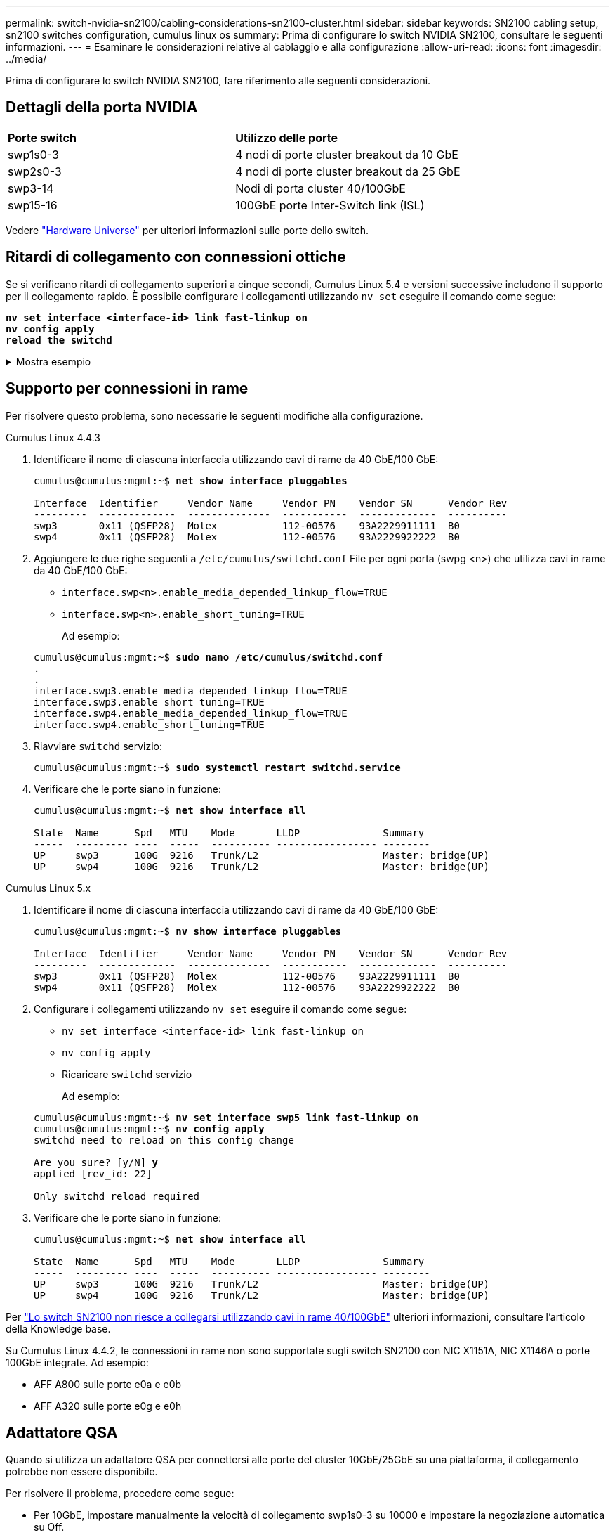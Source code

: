 ---
permalink: switch-nvidia-sn2100/cabling-considerations-sn2100-cluster.html 
sidebar: sidebar 
keywords: SN2100 cabling setup, sn2100 switches configuration, cumulus linux os 
summary: Prima di configurare lo switch NVIDIA SN2100, consultare le seguenti informazioni. 
---
= Esaminare le considerazioni relative al cablaggio e alla configurazione
:allow-uri-read: 
:icons: font
:imagesdir: ../media/


[role="lead"]
Prima di configurare lo switch NVIDIA SN2100, fare riferimento alle seguenti considerazioni.



== Dettagli della porta NVIDIA

|===


| *Porte switch* | *Utilizzo delle porte* 


 a| 
swp1s0-3
 a| 
4 nodi di porte cluster breakout da 10 GbE



 a| 
swp2s0-3
 a| 
4 nodi di porte cluster breakout da 25 GbE



 a| 
swp3-14
 a| 
Nodi di porta cluster 40/100GbE



 a| 
swp15-16
 a| 
100GbE porte Inter-Switch link (ISL)

|===
Vedere https://hwu.netapp.com/Switch/Index["Hardware Universe"^] per ulteriori informazioni sulle porte dello switch.



== Ritardi di collegamento con connessioni ottiche

Se si verificano ritardi di collegamento superiori a cinque secondi, Cumulus Linux 5.4 e versioni successive includono il supporto per il collegamento rapido. È possibile configurare i collegamenti utilizzando `nv set` eseguire il comando come segue:

[listing, subs="+quotes"]
----
*nv set interface <interface-id> link fast-linkup on*
*nv config apply*
*reload the switchd*
----
.Mostra esempio
[%collapsible]
====
[listing, subs="+quotes"]
----
cumulus@cumulus-cs13:mgmt:~$ *nv set interface swp5 link fast-linkup on*
cumulus@cumulus-cs13:mgmt:~$ *nv config apply*
*switchd need to reload on this config change*

Are you sure? [y/N] *y*
applied [rev_id: 22]

Only switchd reload required
----
====


== Supporto per connessioni in rame

Per risolvere questo problema, sono necessarie le seguenti modifiche alla configurazione.

[role="tabbed-block"]
====
.Cumulus Linux 4.4.3
--
. Identificare il nome di ciascuna interfaccia utilizzando cavi di rame da 40 GbE/100 GbE:
+
[listing, subs="+quotes"]
----
cumulus@cumulus:mgmt:~$ *net show interface pluggables*

Interface  Identifier     Vendor Name     Vendor PN    Vendor SN      Vendor Rev
---------  -------------  --------------  -----------  -------------  ----------
swp3       0x11 (QSFP28)  Molex           112-00576    93A2229911111  B0
swp4       0x11 (QSFP28)  Molex           112-00576    93A2229922222  B0
----
. Aggiungere le due righe seguenti a `/etc/cumulus/switchd.conf` File per ogni porta (swpg <n>) che utilizza cavi in rame da 40 GbE/100 GbE:
+
** `interface.swp<n>.enable_media_depended_linkup_flow=TRUE`
** `interface.swp<n>.enable_short_tuning=TRUE`
+
Ad esempio:

+
[listing, subs="+quotes"]
----
cumulus@cumulus:mgmt:~$ *sudo nano /etc/cumulus/switchd.conf*
.
.
interface.swp3.enable_media_depended_linkup_flow=TRUE
interface.swp3.enable_short_tuning=TRUE
interface.swp4.enable_media_depended_linkup_flow=TRUE
interface.swp4.enable_short_tuning=TRUE
----


. Riavviare `switchd` servizio:
+
[listing, subs="+quotes"]
----
cumulus@cumulus:mgmt:~$ *sudo systemctl restart switchd.service*
----
. Verificare che le porte siano in funzione:
+
[listing, subs="+quotes"]
----
cumulus@cumulus:mgmt:~$ *net show interface all*

State  Name      Spd   MTU    Mode       LLDP              Summary
-----  --------- ----  -----  ---------- ----------------- --------
UP     swp3      100G  9216   Trunk/L2                     Master: bridge(UP)
UP     swp4      100G  9216   Trunk/L2                     Master: bridge(UP)
----


--
.Cumulus Linux 5.x
--
. Identificare il nome di ciascuna interfaccia utilizzando cavi di rame da 40 GbE/100 GbE:
+
[listing, subs="+quotes"]
----
cumulus@cumulus:mgmt:~$ *nv show interface pluggables*

Interface  Identifier     Vendor Name     Vendor PN    Vendor SN      Vendor Rev
---------  -------------  --------------  -----------  -------------  ----------
swp3       0x11 (QSFP28)  Molex           112-00576    93A2229911111  B0
swp4       0x11 (QSFP28)  Molex           112-00576    93A2229922222  B0
----
. Configurare i collegamenti utilizzando `nv set` eseguire il comando come segue:
+
** `nv set interface <interface-id> link fast-linkup on`
** `nv config apply`
** Ricaricare `switchd` servizio
+
Ad esempio:

+
[listing, subs="+quotes"]
----
cumulus@cumulus:mgmt:~$ *nv set interface swp5 link fast-linkup on*
cumulus@cumulus:mgmt:~$ *nv config apply*
switchd need to reload on this config change

Are you sure? [y/N] *y*
applied [rev_id: 22]

Only switchd reload required
----


. Verificare che le porte siano in funzione:
+
[listing, subs="+quotes"]
----
cumulus@cumulus:mgmt:~$ *net show interface all*

State  Name      Spd   MTU    Mode       LLDP              Summary
-----  --------- ----  -----  ---------- ----------------- --------
UP     swp3      100G  9216   Trunk/L2                     Master: bridge(UP)
UP     swp4      100G  9216   Trunk/L2                     Master: bridge(UP)
----


--
====
Per https://kb.netapp.com/Advice_and_Troubleshooting/Data_Storage_Systems/Fabric_Interconnect_and_Management_Switches/NVIDIA_SN2100_switch_fails_to_connect_using_40_100GbE_copper_cable["Lo switch SN2100 non riesce a collegarsi utilizzando cavi in rame 40/100GbE"^] ulteriori informazioni, consultare l'articolo della Knowledge base.

Su Cumulus Linux 4.4.2, le connessioni in rame non sono supportate sugli switch SN2100 con NIC X1151A, NIC X1146A o porte 100GbE integrate. Ad esempio:

* AFF A800 sulle porte e0a e e0b
* AFF A320 sulle porte e0g e e0h




== Adattatore QSA

Quando si utilizza un adattatore QSA per connettersi alle porte del cluster 10GbE/25GbE su una piattaforma, il collegamento potrebbe non essere disponibile.

Per risolvere il problema, procedere come segue:

* Per 10GbE, impostare manualmente la velocità di collegamento swp1s0-3 su 10000 e impostare la negoziazione automatica su Off.
* Per 25GbE, impostare manualmente la velocità di collegamento swp2s0-3 su 25000 e impostare la negoziazione automatica su Off.



NOTE: Quando si utilizzano adattatori QSA 10GbE/25GbE, inserirli nelle porte 40GbE/100GbE senza interruzione (swp3-swp14). Non inserire l'adattatore QSA in una porta configurata per il breakout.



== Impostazione della velocità dell'interfaccia sulle porte di breakout

A seconda del ricetrasmettitore nella porta dello switch, potrebbe essere necessario impostare la velocità sull'interfaccia dello switch su una velocità fissa. Se si utilizzano porte breakout 10GbE e 25GbE, verificare che la negoziazione automatica sia disattivata e impostare la velocità dell'interfaccia sullo switch.

[role="tabbed-block"]
====
.Cumulus Linux 4.4.3
--
Ad esempio:

[listing, subs="+quotes"]
----
cumulus@cumulus:mgmt:~$ *net add int swp1s3 link autoneg off && net com*
--- /etc/network/interfaces     2019-11-17 00:17:13.470687027 +0000
+++ /run/nclu/ifupdown2/interfaces.tmp  2019-11-24 00:09:19.435226258 +0000
@@ -37,21 +37,21 @@
     alias 10G Intra-Cluster Node
     link-autoneg off
     link-speed 10000  *<---- port speed set*
     mstpctl-bpduguard yes
     mstpctl-portadminedge yes
     mtu 9216

auto swp1s3
iface swp1s3
     alias 10G Intra-Cluster Node
-    link-autoneg off
+    link-autoneg on
     link-speed 10000 *<---- port speed set*
     mstpctl-bpduguard yes
     mstpctl-portadminedge yes
     mtu 9216

auto swp2s0
iface swp2s0
     alias 25G Intra-Cluster Node
     link-autoneg off
     link-speed 25000 *<---- port speed set*
----
Controllare lo stato dell'interfaccia e della porta per verificare che le impostazioni siano applicate:

[listing, subs="+quotes"]
----
cumulus@cumulus:mgmt:~$ *net show interface*

State  Name      Spd    MTU    Mode        LLDP             Summary
-----  --------  -----  -----  ----------  ---------------  --------------------------------------
.
.
UP     swp1s0     10G   9216   Trunk/L2    cs07 (e4c)       Master: br_default(UP)
UP     swp1s1     10G   9216   Trunk/L2    cs07 (e4d)       Master: br_default(UP)
UP     swp1s2     10G   9216   Trunk/L2    cs08 (e4c)       Master: br_default(UP)
UP     swp1s3     10G   9216   Trunk/L2    cs08 (e4d)       Master: br_default(UP)
.
.
UP     swp3       40G   9216   Trunk/L2    cs03 (e4e)       Master: br_default(UP)
UP     swp4       40G   9216   Trunk/L2    cs04 (e4e)       Master: br_default(UP)
DN     swp5       N/A   9216   Trunk/L2                     Master: br_default(UP)
DN     swp6       N/A   9216   Trunk/L2                     Master: br_default(UP)
DN     swp7       N/A   9216   Trunk/L2                     Master: br_default(UP)
.
.
UP     swp15      100G  9216   BondMember  cs01 (swp15)     Master: cluster_isl(UP)
UP     swp16      100G  9216   BondMember  cs01 (swp16)     Master: cluster_isl(UP)
.
.
----
--
.Cumulus Linux 5.x
--
Ad esempio:

[listing, subs="+quotes"]
----
cumulus@cumulus:mgmt:~$ *nv set interface swp1s3 link auto-negotiate off*
cumulus@cumulus:mgmt:~$ *nv set interface swp1s3 link speed 10G*
cumulus@cumulus:mgmt:~$ *nv show interface swp1s3*

link                                                                                            
  auto-negotiate        off                     off                     off                   
  duplex                full                    full                    full                  
  speed                 10G                     10G                     10G                   
  fec                   auto                    auto                    auto                  
  mtu                   9216                    9216                    9216                  
[breakout]                                                                                    
  state                 up                      up                      up
----
Controllare lo stato dell'interfaccia e della porta per verificare che le impostazioni siano applicate:

[listing, subs="+quotes"]
----
cumulus@cumulus:mgmt:~$ *nv show interface*

State  Name      Spd    MTU    Mode        LLDP             Summary
-----  --------  -----  -----  ----------  ---------------  --------------------------------------
.
.
UP     swp1s0     10G   9216   Trunk/L2    cs07 (e4c)       Master: br_default(UP)
UP     swp1s1     10G   9216   Trunk/L2    cs07 (e4d)       Master: br_default(UP)
UP     swp1s2     10G   9216   Trunk/L2    cs08 (e4c)       Master: br_default(UP)
UP     swp1s3     10G   9216   Trunk/L2    cs08 (e4d)       Master: br_default(UP)
.
.
UP     swp3       40G   9216   Trunk/L2    cs03 (e4e)       Master: br_default(UP)
UP     swp4       40G   9216   Trunk/L2    cs04 (e4e)       Master: br_default(UP)
DN     swp5       N/A   9216   Trunk/L2                     Master: br_default(UP)
DN     swp6       N/A   9216   Trunk/L2                     Master: br_default(UP)
DN     swp7       N/A   9216   Trunk/L2                     Master: br_default(UP)
.
.
UP     swp15      100G  9216   BondMember  cs01 (swp15)     Master: cluster_isl(UP)
UP     swp16      100G  9216   BondMember  cs01 (swp16)     Master: cluster_isl(UP)
.
.
----
--
====
.Quali sono le prossime novità?
link:install-cable-shelves-sn2100-cluster.html["Cablare gli shelf NS224 come storage collegato allo switch"].
